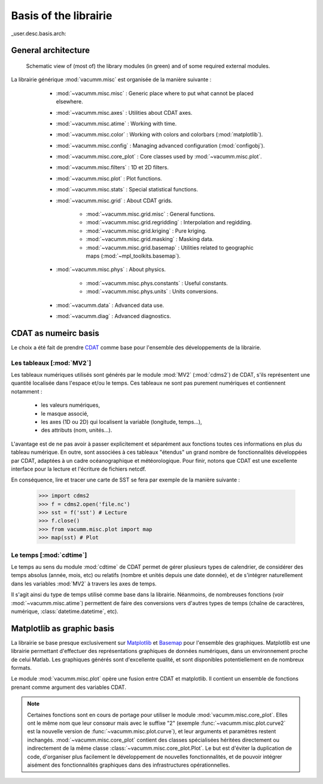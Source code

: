 .. _user.desc.basis:

Basis of the librairie
**********************


_user.desc.basis.arch:
    
General architecture
====================

.. _fig.arch:
    
.. figure:: static/modules.*

    Schematic view of (most of) the library modules (in green) 
    and of some required external modules.



La librairie générique :mod:`vacumm.misc` est organisée de la manière suivante :

    - :mod:`~vacumm.misc.misc` : Generic place where to put what cannot be placed elsewhere.
    - :mod:`~vacumm.misc.axes` : Utilities about CDAT axes.
    - :mod:`~vacumm.misc.atime` : Working with time.
    - :mod:`~vacumm.misc.color` : Working with colors and colorbars (:mod:`matplotlib`).
    - :mod:`~vacumm.misc.config` : Managing advanced configuration (:mod:`configobj`).
    - :mod:`~vacumm.misc.core_plot` : Core classes used by :mod:`~vacumm.misc.plot`.
    - :mod:`~vacumm.misc.filters` : 1D et 2D filters.
    - :mod:`~vacumm.misc.plot` : Plot functions.
    - :mod:`~vacumm.misc.stats` : Special statistical functions.
    - :mod:`~vacumm.misc.grid` : About CDAT grids.

        - :mod:`~vacumm.misc.grid.misc` : General functions.
        - :mod:`~vacumm.misc.grid.regridding` : Interpolation and regidding.
        - :mod:`~vacumm.misc.grid.kriging` : Pure kriging.
        - :mod:`~vacumm.misc.grid.masking` : Masking data.
        - :mod:`~vacumm.misc.grid.basemap` : Utilities related to geographic maps 
          (:mod:`~mpl_toolkits.basemap`).

    - :mod:`~vacumm.misc.phys` : About physics.

        - :mod:`~vacumm.misc.phys.constants` : Useful constants.
        - :mod:`~vacumm.misc.phys.units` : Units conversions.
        
    - :mod:`~vacumm.data` : Advanced data use.
    - :mod:`~vacumm.diag` : Advanced diagnostics.
        

  .. _user.desc.cdat:
    
CDAT as numeirc basis
=====================

Le choix a été fait de prendre `CDAT <http://www2-pcmdi.llnl.gov/cdat>`_ comme base pour l'ensemble
des développements de la librairie.

Les tableaux [:mod:`MV2`]
-------------------------

Les tableaux numériques utilisés sont générés par le module :mod:`MV2` (:mod:`cdms2`) de CDAT,
s'ils représentent une quantité localisée dans l'espace et/ou le temps.
Ces tableaux ne sont pas purement numériques et contiennent notamment :

    - les valeurs numériques,
    - le masque associé,
    - les axes (1D ou 2D) qui localisent la variable (longitude, temps...),
    - des attributs (nom, unités...).

L'avantage est de ne pas avoir à passer explicitement et séparément 
aux fonctions toutes ces informations en plus du tableau numérique.
En outre, sont associées à ces tableaux "étendus" un grand nombre de fonctionnalités 
développées par CDAT, adaptées à un cadre océanographique et météorologique.
Pour finir, notons que CDAT est une excellente interface pour la lecture et 
l'écriture de fichiers netcdf. 

En conséquence, lire et tracer une carte de SST se fera 
par exemple de la manière suivante : 

    >>> import cdms2
    >>> f = cdms2.open('file.nc')
    >>> sst = f('sst') # Lecture
    >>> f.close()
    >>> from vacumm.misc.plot import map
    >>> map(sst) # Plot
    
    
Le temps [:mod:`cdtime`]
------------------------

Le temps au sens du module :mod:`cdtime` de CDAT permet de gérer
plusieurs types de calendrier, de considérer des temps absolus (année, mois, etc)
ou relatifs (nombre et unités depuis une date donnée),
et de s'intégrer naturellement dans les variables :mod:`MV2` à 
travers les axes de temps.

Il s'agit ainsi du type de temps utilisé comme base dans la librairie.
Néanmoins, de nombreuses fonctions (voir :mod:`~vacumm.misc.atime`)
permettent de faire des conversions vers d'autres
types de temps (chaîne de caractères, numérique, :class:`datetime.datetime`, etc).



.. _user.desc.mpl:
    
Matplotlib as graphic basis
===========================

La librairie se base presque exclusivement sur `Matplotlib <http://matplotlib.sourceforge.net>`_ et
`Basemap <http://matplotlib.sourceforge.net/basemap/doc/html/>`_ pour l'ensemble des graphiques.
Matplotlib est une librairie permettant d'effectuer des représentations
graphiques de données numériques, dans un environnement proche de celui Matlab.
Les graphiques générés sont d'excellente qualité, 
et sont disponibles potentiellement en de nombreux formats.

Le module :mod:`vacumm.misc.plot` opère une fusion entre CDAT et matplotlib.
Il contient  un ensemble de fonctions prenant comme argument des variables CDAT.

.. note::
    
    Certaines fonctions sont en cours de portage pour utiliser 
    le module :mod:`vacumm.misc.core_plot`.
    Elles ont le même nom que leur consœur mais avec le suffixe "2" 
    (exemple :func:`~vacumm.misc.plot.curve2` est la nouvelle version de 
    :func:`~vacumm.misc.plot.curve`),
    et leur arguments et paramètres restent inchangés.
    :mod:`~vacumm.misc.core_plot` contient des classes spécialisées héritées directement ou indirectement
    de la même classe :class:`~vacumm.misc.core_plot.Plot`.
    Le but est d'éviter la duplication de code,
    d'organiser plus facilement le développement de nouvelles fonctionnalités,
    et de pouvoir intégrer aisément des fonctionnalités graphiques
    dans des infrastructures opérationnelles.


 
